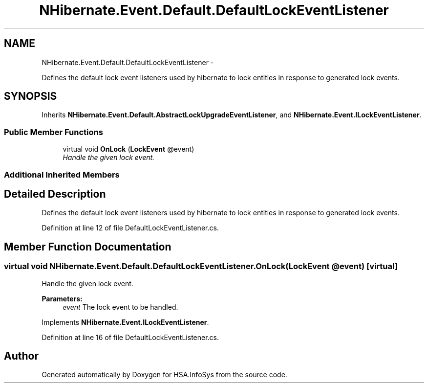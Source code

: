 .TH "NHibernate.Event.Default.DefaultLockEventListener" 3 "Fri Jul 5 2013" "Version 1.0" "HSA.InfoSys" \" -*- nroff -*-
.ad l
.nh
.SH NAME
NHibernate.Event.Default.DefaultLockEventListener \- 
.PP
Defines the default lock event listeners used by hibernate to lock entities in response to generated lock events\&.  

.SH SYNOPSIS
.br
.PP
.PP
Inherits \fBNHibernate\&.Event\&.Default\&.AbstractLockUpgradeEventListener\fP, and \fBNHibernate\&.Event\&.ILockEventListener\fP\&.
.SS "Public Member Functions"

.in +1c
.ti -1c
.RI "virtual void \fBOnLock\fP (\fBLockEvent\fP @event)"
.br
.RI "\fIHandle the given lock event\&. \fP"
.in -1c
.SS "Additional Inherited Members"
.SH "Detailed Description"
.PP 
Defines the default lock event listeners used by hibernate to lock entities in response to generated lock events\&. 


.PP
Definition at line 12 of file DefaultLockEventListener\&.cs\&.
.SH "Member Function Documentation"
.PP 
.SS "virtual void NHibernate\&.Event\&.Default\&.DefaultLockEventListener\&.OnLock (\fBLockEvent\fP @event)\fC [virtual]\fP"

.PP
Handle the given lock event\&. 
.PP
\fBParameters:\fP
.RS 4
\fIevent\fP The lock event to be handled\&.
.RE
.PP

.PP
Implements \fBNHibernate\&.Event\&.ILockEventListener\fP\&.
.PP
Definition at line 16 of file DefaultLockEventListener\&.cs\&.

.SH "Author"
.PP 
Generated automatically by Doxygen for HSA\&.InfoSys from the source code\&.
